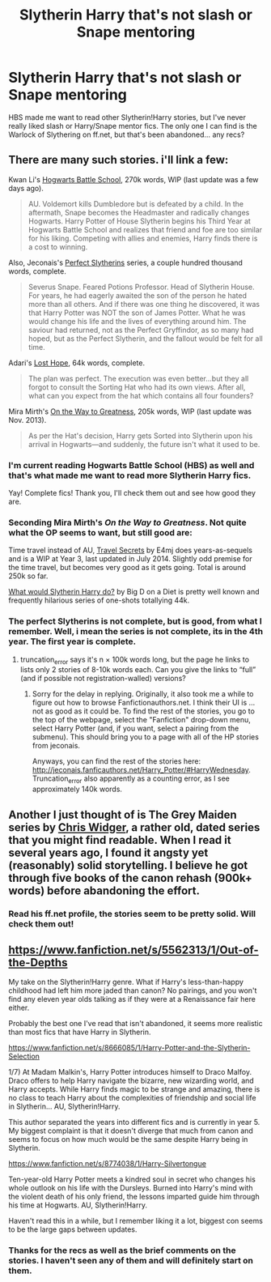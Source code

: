 #+TITLE: Slytherin Harry that's not slash or Snape mentoring

* Slytherin Harry that's not slash or Snape mentoring
:PROPERTIES:
:Author: play_the_puck
:Score: 18
:DateUnix: 1407489831.0
:DateShort: 2014-Aug-08
:FlairText: Request
:END:
HBS made me want to read other Slytherin!Harry stories, but I've never really liked slash or Harry/Snape mentor fics. The only one I can find is the Warlock of Slythering on ff.net, but that's been abandoned... any recs?


** There are many such stories. i'll link a few:

Kwan Li's [[https://www.fanfiction.net/s/8379655/1/Hogwarts-Battle-School][Hogwarts Battle School]], 270k words, WIP (last update was a few days ago).

#+begin_quote
  AU. Voldemort kills Dumbledore but is defeated by a child. In the aftermath, Snape becomes the Headmaster and radically changes Hogwarts. Harry Potter of House Slytherin begins his Third Year at Hogwarts Battle School and realizes that friend and foe are too similar for his liking. Competing with allies and enemies, Harry finds there is a cost to winning.
#+end_quote

Also, Jeconais's [[http://jeconais.fanficauthors.net/Perfect_Slytherins__Tales_From_The_First_Year/index/][Perfect Slytherins]] series, a couple hundred thousand words, complete.

#+begin_quote
  Severus Snape. Feared Potions Professor. Head of Slytherin House. For years, he had eagerly awaited the son of the person he hated more than all others. And if there was one thing he discovered, it was that Harry Potter was NOT the son of James Potter. What he was would change his life and the lives of everything around him. The saviour had returned, not as the Perfect Gryffindor, as so many had hoped, but as the Perfect Slytherin, and the fallout would be felt for all time.
#+end_quote

Adari's [[https://www.fanfiction.net/s/4086213/1/Lost-Hope][Lost Hope]], 64k words, complete.

#+begin_quote
  The plan was perfect. The execution was even better...but they all forgot to consult the Sorting Hat who had its own views. After all, what can you expect from the hat which contains all four founders?
#+end_quote

Mira Mirth's [[https://www.fanfiction.net/s/4745329/1/On-the-Way-to-Greatness][On the Way to Greatness]], 205k words, WIP (last update was Nov. 2013).

#+begin_quote
  As per the Hat's decision, Harry gets Sorted into Slytherin upon his arrival in Hogwarts---and suddenly, the future isn't what it used to be.
#+end_quote
:PROPERTIES:
:Author: truncation_error
:Score: 6
:DateUnix: 1407496612.0
:DateShort: 2014-Aug-08
:END:

*** I'm current reading Hogwarts Battle School (HBS) as well and that's what made me want to read more Slytherin Harry fics.

Yay! Complete fics! Thank you, I'll check them out and see how good they are.
:PROPERTIES:
:Author: play_the_puck
:Score: 2
:DateUnix: 1407500403.0
:DateShort: 2014-Aug-08
:END:


*** Seconding Mira Mirth's /On the Way to Greatness/. Not quite what the OP seems to want, but still good are:

Time travel instead of AU, [[https://www.fanfiction.net/s/9622538/1/Travel-Secrets-First][Travel Secrets]] by E4mj does years-as-sequels and is a WIP at Year 3, last updated in July 2014. Slightly odd premise for the time travel, but becomes very good as it gets going. Total is around 250k so far.

[[https://www.fanfiction.net/s/3559907/1/What-Would-Slytherin-Harry-Do][What would Slytherin Harry do?]] by Big D on a Diet is pretty well known and frequently hilarious series of one-shots totallying 44k.
:PROPERTIES:
:Author: just_helping
:Score: 3
:DateUnix: 1407503097.0
:DateShort: 2014-Aug-08
:END:


*** The perfect Slytherins is not complete, but is good, from what I remember. Well, i mean the series is not complete, its in the 4th year. The first year is complete.
:PROPERTIES:
:Author: ryanvdb
:Score: 2
:DateUnix: 1407537808.0
:DateShort: 2014-Aug-09
:END:

**** truncation_error says it's n × 100k words long, but the page he links to lists only 2 stories of 8-10k words each. Can you give the links to “full” (and if possible not registration-walled) versions?
:PROPERTIES:
:Author: OutOfNiceUsernames
:Score: 1
:DateUnix: 1407688173.0
:DateShort: 2014-Aug-10
:END:

***** Sorry for the delay in replying. Originally, it also took me a while to figure out how to browse Fanfictionauthors.net. I think their UI is ... not as good as it could be. To find the rest of the stories, you go to the top of the webpage, select the "Fanfiction" drop-down menu, select Harry Potter (and, if you want, select a pairing from the submenu). This should bring you to a page with all of the HP stories from jeconais.

Anyways, you can find the rest of the stories here: [[http://jeconais.fanficauthors.net/Harry_Potter/#HarryWednesday]]. Truncation_error also apparently as a counting error, as I see approximately 140k words.
:PROPERTIES:
:Author: ryanvdb
:Score: 2
:DateUnix: 1408392894.0
:DateShort: 2014-Aug-19
:END:


** Another I just thought of is The Grey Maiden series by [[https://www.fanfiction.net/u/1015585/Chris-Widger][Chris Widger]], a rather old, dated series that you might find readable. When I read it several years ago, I found it angsty yet (reasonably) solid storytelling. I believe he got through five books of the canon rehash (900k+ words) before abandoning the effort.
:PROPERTIES:
:Author: truncation_error
:Score: 1
:DateUnix: 1407792577.0
:DateShort: 2014-Aug-12
:END:

*** Read his ff.net profile, the stories seem to be pretty solid. Will check them out!
:PROPERTIES:
:Author: play_the_puck
:Score: 1
:DateUnix: 1407795083.0
:DateShort: 2014-Aug-12
:END:


** [[https://www.fanfiction.net/s/5562313/1/Out-of-the-Depths]]

My take on the Slytherin!Harry genre. What if Harry's less-than-happy childhood had left him more jaded than canon? No pairings, and you won't find any eleven year olds talking as if they were at a Renaissance fair here either.

Probably the best one I've read that isn't abandoned, it seems more realistic than most fics that have Harry in Slytherin.

[[https://www.fanfiction.net/s/8666085/1/Harry-Potter-and-the-Slytherin-Selection]]

1/7) At Madam Malkin's, Harry Potter introduces himself to Draco Malfoy. Draco offers to help Harry navigate the bizarre, new wizarding world, and Harry accepts. While Harry finds magic to be strange and amazing, there is no class to teach Harry about the complexities of friendship and social life in Slytherin... AU, Slytherin!Harry.

This author separated the years into different fics and is currently in year 5. My biggest complaint is that it doesn't diverge that much from canon and seems to focus on how much would be the same despite Harry being in Slytherin.

[[https://www.fanfiction.net/s/8774038/1/Harry-Silvertongue]]

Ten-year-old Harry Potter meets a kindred soul in secret who changes his whole outlook on his life with the Dursleys. Burned into Harry's mind with the violent death of his only friend, the lessons imparted guide him through his time at Hogwarts. AU, Slytherin!Harry.

Haven't read this in a while, but I remember liking it a lot, biggest con seems to be the large gaps between updates.
:PROPERTIES:
:Author: firaxus
:Score: 1
:DateUnix: 1407495932.0
:DateShort: 2014-Aug-08
:END:

*** Thanks for the recs as well as the brief comments on the stories. I haven't seen any of them and will definitely start on them.
:PROPERTIES:
:Author: play_the_puck
:Score: 2
:DateUnix: 1407500494.0
:DateShort: 2014-Aug-08
:END:
